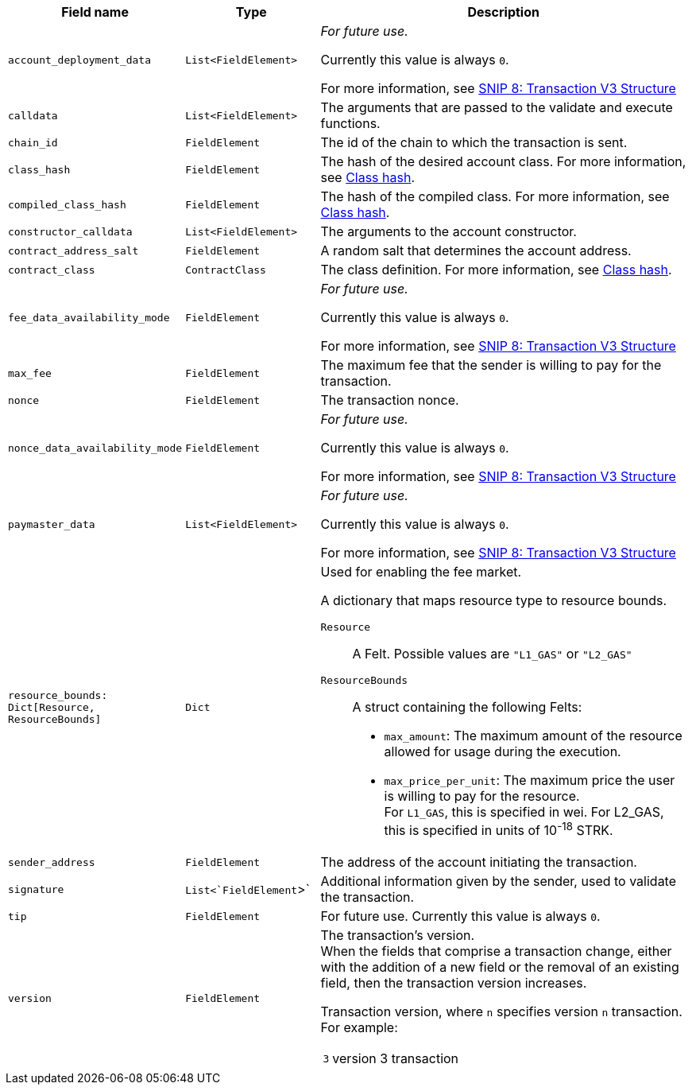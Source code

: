 :invoke:
:declare:
:deploy_account:
:pre_v3:

[cols="1,1,3"]
|===
|Field name |Type |Description

ifdef::declare,invoke[]
// ----------NEW TABLE ROW----------------------------
|`account_deployment_data` |`List<FieldElement>` |
// UNTIL FURTHER NOTICE USE THIS TEXT:
_For future use._

Currently this value is always `0`.

For more information, see link:https://github.com/starknet-io/SNIPs/blob/main/SNIPS/snip-8.md[SNIP 8: Transaction V3 Structure] +

// DO NOT PUT IN DOCS YET:
// Used for enabling a paymaster.
// The list will contain the class_hash and the calldata needed for the constructor.
// In the future, we might want to use Invoke instead of deploy_account, same as in EIP-4337. In that case, the sender address does not exist - the sequencer will try to deploy a contract with the class hash specified in account_deployment_data.

// Transaction versions that support this field
// Declare 3
// Invoke 3
endif::declare,invoke[]

ifdef::invoke[]
// ----------NEW TABLE ROW----------------------------
|`calldata` |`List<FieldElement>` |The arguments that are passed to the validate and execute functions.
// Transaction versions that support this field
// Invoke: 0, 1, 3
endif::invoke[]

// ----------NEW TABLE ROW----------------------------
|`chain_id` |`FieldElement` |The id of the chain to which the transaction is sent.
// Transaction versions that support this field
// Declare: 0, 1, 2, 3
// Invoke: 0, 1, 3
// Deploy account: 1, 3

ifdef::deploy_account[]
// ----------NEW TABLE ROW----------------------------
|`class_hash` |`FieldElement` |The hash of the desired account class. For more information, see xref:architecture_and_concepts:Smart_Contracts/class-hash.adoc[Class hash].
// Transaction versions that support this field +
// Deploy account: 1, 3
endif::deploy_account[]

ifdef::declare[]
// ----------NEW TABLE ROW----------------------------
|`compiled_class_hash` |`FieldElement` |The hash of the compiled class. For more information, see xref:architecture_and_concepts:Smart_Contracts/class-hash.adoc[Class hash].
// Transaction versions that support this field +
// Declare 2, 3
endif::declare[]

ifdef::deploy_account[]
// ----------NEW TABLE ROW----------------------------
|`constructor_calldata` |`List<FieldElement>` |The arguments to the account constructor. +
// Transaction versions that support this field +
// Deploy account: 1, 3
endif::deploy_account[]

ifdef::deploy_account[]
// ----------NEW TABLE ROW----------------------------
|`contract_address_salt` |`FieldElement` |A random salt that determines the account address. +
// Transaction versions that support this field +
// Deploy account: 1, 3
endif::deploy_account[]

ifdef::declare[]
// ----------NEW TABLE ROW----------------------------
|`contract_class` |`ContractClass` |The class definition. For more information, see xref:architecture_and_concepts:Smart_Contracts/class-hash.adoc[Class hash].

// Transaction versions that support this field +
// Declare 0, 1, 2, 3
endif::declare[]

// ----------NEW TABLE ROW----------------------------
|`fee_data_availability_mode` |`FieldElement` |
// UNTIL FURTHER NOTICE USE THIS TEXT:
_For future use._

Currently this value is always `0`.

For more information, see link:https://github.com/starknet-io/SNIPs/blob/main/SNIPS/snip-8.md[SNIP 8: Transaction V3 Structure] +

// DO NOT PUT IN DOCS YET:
// Used for enabling Volition mode.
// 0=L1DA (Default: 0)
// 1=L2DA

// Transaction versions that support this field +
// Declare: 3 +
// Invoke: 3 +
// Deploy account: 3

ifdef::pre_v3[]
// ----------NEW TABLE ROW----------------------------
|`max_fee` |`FieldElement` |The maximum fee that the sender is willing to pay for the transaction. +

// Deprecated.
// v3 Transactions use resource_bounds: Dict[Resource, ResourceBounds] +
// Transaction versions that support this field +
// Declare: 0, 1, 2 +
// Invoke: 0, 1 +
// Deploy account: 1
endif::pre_v3[]


// ----------NEW TABLE ROW----------------------------
|`nonce` |`FieldElement` |The transaction nonce.
// Transaction versions that support this field +
// Declare: 1, 2, 3 +
// Invoke: 1, 3 +
// Deploy account: 1, 3

// ----------NEW TABLE ROW----------------------------
|`nonce_data_availability_mode` |`FieldElement` |
// UNTIL FURTHER NOTICE USE THIS TEXT:
_For future use._

Currently this value is always `0`. 

For more information, see link:https://github.com/starknet-io/SNIPs/blob/main/SNIPS/snip-8.md[SNIP 8: Transaction V3 Structure]

// NOT SUPPORTED YET:
// Used for enabling Volition mode.
// 0=L1DA (Default: 0)
// 1=L2DA

// Transaction versions that support this field +
// Declare: 3 +
// Invoke: 3 +
// Deploy account: 3

// ----------NEW TABLE ROW----------------------------
|`paymaster_data` |`List<FieldElement>` |
// UNTIL FURTHER NOTICE USE THIS TEXT:
_For future use._

Currently this value is always `0`.

For more information, see link:https://github.com/starknet-io/SNIPs/blob/main/SNIPS/snip-8.md[SNIP 8: Transaction V3 Structure]

// NOT SUPPORTED YET: Used for enabling a paymaster. Represent the address of paymaster sponsoring the transaction, followed by extra data to send to the paymaster (empty for self-sponsored transaction) +
// The default value is an empty list, indicating no paymaster. +

// Transaction versions that support this field +
// Declare: 3 +
// Invoke: 3 +
// Deploy account: 3

// ----------NEW TABLE ROW----------------------------
|`resource_bounds: Dict[Resource, ResourceBounds]` |`Dict` a|Used for enabling the fee market.

A dictionary that maps resource type to resource bounds.

`Resource`:: A Felt. Possible values are `"L1_GAS"` or `"L2_GAS"`
`ResourceBounds`:: A struct containing the following Felts:

* `max_amount`: The maximum amount of the resource allowed for usage during the execution. +
* `max_price_per_unit`: The maximum price the user is willing to pay for the resource. +
For `L1_GAS`, this is specified in wei. For L2_GAS, this is specified in units of 10^-18^ STRK. +
// Transaction versions that support this field +
// Declare: 3 +
// Invoke: 3 +
// Deploy account: 3

ifdef::declare,invoke[]
// ----------NEW TABLE ROW----------------------------
|`sender_address` |`FieldElement` |The address of the account initiating the transaction.

// Transaction versions that support this field
// Declare 0, 1, 2, 3
// Invoke 0, 1, 3
endif::declare,invoke[]

// ----------NEW TABLE ROW----------------------------
|`signature` |`List<`FieldElement`>` |Additional information given by the sender, used to validate the transaction.

// Transaction versions that support this field +
// Declare: 0, 1, 2, 3
// Invoke: 0, 1, 3
// Deploy account: 1, 3

// ----------NEW TABLE ROW----------------------------
|`tip` |`FieldElement`
| For future use. Currently this value is always `0`.

// NOT SUPPORTED YET: +
// Used for enabling the fee market. +
//
// The amount of a tip you can offer when sending a transaction. The prioritization metric determines the sorting order of transactions in the mempool. +

// Until further notice use this text:
// Transaction versions that support this field +
// Declare: 3 +
// Invoke: 3 +
// Deploy account: 3

// ----------NEW TABLE ROW----------------------------
|`version` |`FieldElement` a|The transaction’s version. +
When the fields that comprise a transaction change, either with the addition of a new field or the removal of an existing field, then the transaction version increases. +

Transaction version, where `n` specifies version `n` transaction. For example:

[horizontal,labelwidth="2"]
`3`:: version 3 transaction

// Transaction versions that support this field +
// Declare: 0, 1, 2, 3 +
// Invoke: 0, 1, 3 +
// Deploy account: 1, 3
|===
